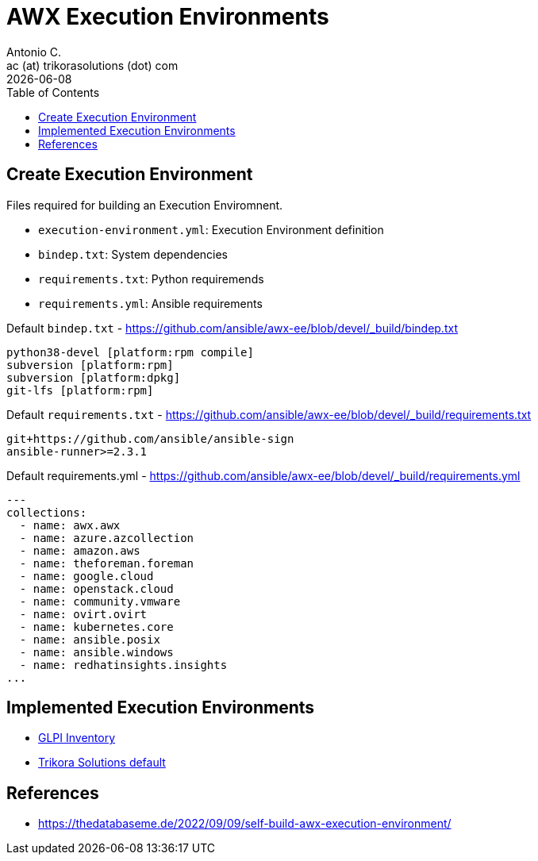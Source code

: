= AWX Execution Environments
Antonio C. <ac (at) trikorasolutions (dot) com>
:icons: font
:revdate: {docdate}
:stem: latexmath
:toc: left
:toclevels: 3
:toc-title: Table of Contents
:description: Documentation regarding AWX Execution Environments
ifdef::env-github[]
:tip-caption: :bulb:
:note-caption: :information_source:
:important-caption: :heavy_exclamation_mark:
:caution-caption: :fire:
:warning-caption: :warning:
endif::[]

== Create Execution Environment

Files required for building an Execution Enviromnent.

* `execution-environment.yml`: Execution Environment definition
* `bindep.txt`: System dependencies
* `requirements.txt`: Python requiremends
* `requirements.yml`: Ansible requirements

.Default `bindep.txt` - https://github.com/ansible/awx-ee/blob/devel/_build/bindep.txt  
[source]
----
python38-devel [platform:rpm compile]
subversion [platform:rpm]
subversion [platform:dpkg]
git-lfs [platform:rpm]
----

.Default `requirements.txt` - https://github.com/ansible/awx-ee/blob/devel/_build/requirements.txt
[source]
----
git+https://github.com/ansible/ansible-sign
ansible-runner>=2.3.1
----

.Default requirements.yml - https://github.com/ansible/awx-ee/blob/devel/_build/requirements.yml
[source, yaml]
----
---
collections:
  - name: awx.awx
  - name: azure.azcollection
  - name: amazon.aws
  - name: theforeman.foreman
  - name: google.cloud
  - name: openstack.cloud
  - name: community.vmware
  - name: ovirt.ovirt
  - name: kubernetes.core
  - name: ansible.posix
  - name: ansible.windows
  - name: redhatinsights.insights
...
----

== Implemented Execution Environments

* link:ee-glpi.adoc[GLPI Inventory]
* link:ee-trikorasolutions.adoc[Trikora Solutions default]

== References

* https://thedatabaseme.de/2022/09/09/self-build-awx-execution-environment/
